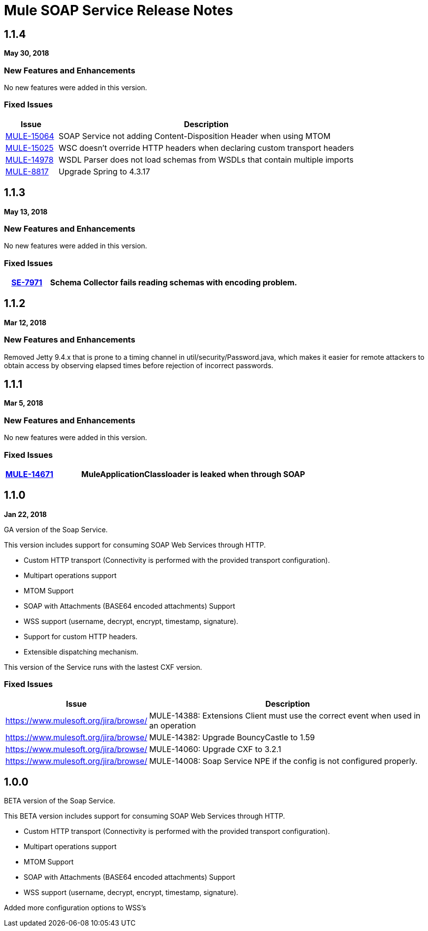 = Mule SOAP Service Release Notes
:keywords: soap, service, mule, wsdl, soa

== 1.1.4
*May 30, 2018*

=== New Features and Enhancements

No new features were added in this version.

=== Fixed Issues

[%header,cols="15a,85a"]
|===
|Issue |Description
| https://www.mulesoft.org/jira/browse/MULE-15064[MULE-15064]| SOAP Service not adding Content-Disposition Header when using MTOM
| https://www.mulesoft.org/jira/browse/MULE-15025[MULE-15025] | WSC doesn't override HTTP headers when declaring custom transport headers
| https://www.mulesoft.org/jira/browse/MULE-14978[MULE-14978] | WSDL Parser does not load schemas from WSDLs that contain multiple imports
| https://www.mulesoft.org/jira/browse/MULE-8817[MULE-8817] | Upgrade Spring to 4.3.17
|===

== 1.1.3
*May 13, 2018*

=== New Features and Enhancements

No new features were added in this version.

=== Fixed Issues

[%header,cols="15a,85a"]
|===
| https://www.mulesoft.org/jira/browse/SE-7971[SE-7971] | Schema Collector fails reading schemas with encoding problem.
|===

== 1.1.2
*Mar 12, 2018*

=== New Features and Enhancements

Removed Jetty 9.4.x that is prone to a timing channel in util/security/Password.java, which makes it easier for remote attackers to obtain access by observing elapsed times before rejection of incorrect passwords.

== 1.1.1
*Mar 5, 2018*

=== New Features and Enhancements

No new features were added in this version.

=== Fixed Issues

[%header,cols="15a,85a"]
|===
| https://www.mulesoft.org/jira/browse/MULE-14671[MULE-14671] | MuleApplicationClassloader is leaked when through SOAP
|===

== 1.1.0

*Jan 22, 2018*

GA version of the Soap Service.

This version includes support for consuming SOAP Web Services through HTTP.

* Custom HTTP transport (Connectivity is performed with the provided transport configuration).
* Multipart operations support
* MTOM Support
* SOAP with Attachments (BASE64 encoded attachments) Support
* WSS support (username, decrypt, encrypt, timestamp, signature).
* Support for custom HTTP headers.
* Extensible dispatching mechanism.

This version of the Service runs with the lastest CXF version.

=== Fixed Issues

[%header,cols="15a,85a"]
|===
|Issue |Description
| https://www.mulesoft.org/jira/browse/[]| MULE-14388: Extensions Client must use the correct event when used in an operation
| https://www.mulesoft.org/jira/browse/[]| MULE-14382: Upgrade BouncyCastle to 1.59
| https://www.mulesoft.org/jira/browse/[]| MULE-14060: Upgrade CXF to 3.2.1 
| https://www.mulesoft.org/jira/browse/[]| MULE-14008: Soap Service NPE if the config is not configured properly.
|===

== 1.0.0 

BETA version of the Soap Service.

This BETA version includes support for consuming SOAP Web Services through HTTP.

* Custom HTTP transport (Connectivity is performed with the provided transport configuration).
* Multipart operations support
* MTOM Support
* SOAP with Attachments (BASE64 encoded attachments) Support
* WSS support (username, decrypt, encrypt, timestamp, signature).


Added more configuration options to WSS’s
